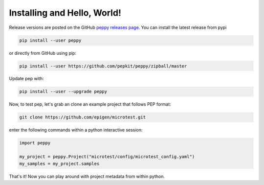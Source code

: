 
Installing and Hello, World!
=====================================

Release versions are posted on the GitHub `peppy releases page <https://github.com/pepkit/peppy/releases>`_. You can install the latest release from pypi


.. code-block:: bash

	pip install --user peppy

or directly from GitHub using pip:

.. code-block:: bash

	pip install --user https://github.com/pepkit/peppy/zipball/master


Update pep with:

.. code-block:: bash

	pip install --user --upgrade peppy


Now, to test pep, let's grab an clone an example project that follows PEP format:

.. code-block:: bash

	git clone https://github.com/epigen/microtest.git



enter the following commands within a python interactive session:

.. code-block:: python

	import peppy

	my_project = peppy.Project("microtest/config/microtest_config.yaml")
	my_samples = my_project.samples


That's it! Now you can play around with project metadata from within python.
